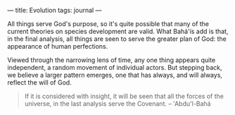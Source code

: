 :PROPERTIES:
:ID:       267351A0-F3AC-4EE2-9EB3-55A44192AF07
:SLUG:     evolution
:END:
---
title: Evolution
tags: journal
---

All things serve God's purpose, so it's quite possible that many of the
current theories on species development are valid. What Bahá'ís add is
that, in the final analysis, all things are seen to serve the greater
plan of God: the appearance of human perfections.

Viewed through the narrowing lens of time, any one thing appears quite
independent, a random movement of individual actors. But stepping back,
we believe a larger pattern emerges, one that has always, and will
always, reflect the will of God.

#+BEGIN_QUOTE
If it is considered with insight, it will be seen that all the forces of
the universe, in the last analysis serve the Covenant. -- 'Abdu'l-Bahá

#+END_QUOTE
